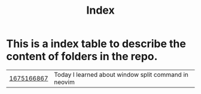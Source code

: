 #+title: Index
* This is a index table to describe the content of folders in the repo.
| [[file:1675166867/index.org][1675166867]] | Today I learned about window split command in neovim |
